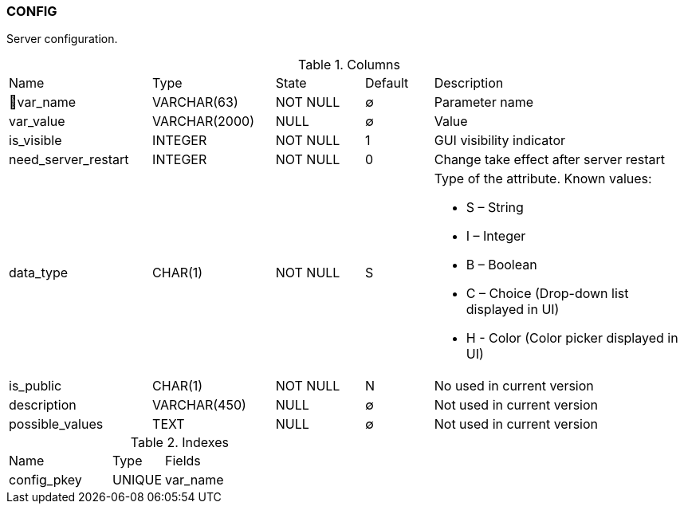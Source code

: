 [[t-config]]
=== CONFIG

Server configuration.

.Columns
[cols="21,18,13,10,38a"]
|===
|Name|Type|State|Default|Description
|🔑var_name
|VARCHAR(63)
|NOT NULL
|∅
|Parameter name

|var_value
|VARCHAR(2000)
|NULL
|∅
|Value

|is_visible
|INTEGER
|NOT NULL
|1
|GUI visibility indicator

|need_server_restart
|INTEGER
|NOT NULL
|0
|Change take effect after server restart

|data_type
|CHAR(1)
|NOT NULL
|S
|Type of the attribute. Known values:

* S – String
* I – Integer
* B – Boolean
* C – Choice (Drop-down list displayed in UI)
* H - Color (Color picker displayed in UI)

|is_public
|CHAR(1)
|NOT NULL
|N
|No used in current version

|description
|VARCHAR(450)
|NULL
|∅
|Not used in current version

|possible_values
|TEXT
|NULL
|∅
|Not used in current version
|===

.Indexes
[cols="30,15,55a"]
|===
|Name|Type|Fields
|config_pkey
|UNIQUE
|var_name

|===
